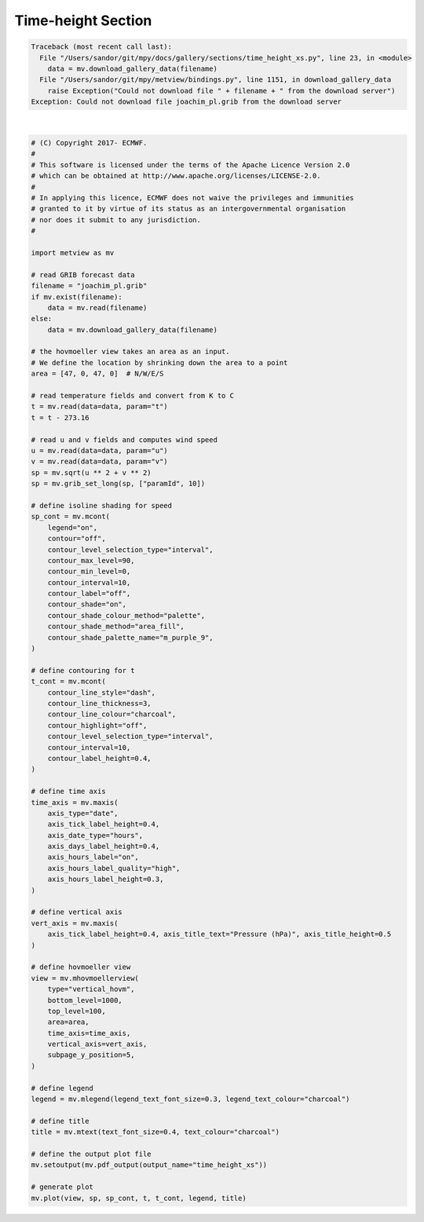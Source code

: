 .. only:: html

    .. note::
        :class: sphx-glr-download-link-note

        Click :ref:`here <sphx_glr_download_auto_examples_sections_time_height_xs.py>`     to download the full example code
    .. rst-class:: sphx-glr-example-title

    .. _sphx_glr_auto_examples_sections_time_height_xs.py:


Time-height Section
==============================================


.. rst-class:: sphx-glr-script-out


.. code-block:: pytb

    Traceback (most recent call last):
      File "/Users/sandor/git/mpy/docs/gallery/sections/time_height_xs.py", line 23, in <module>
        data = mv.download_gallery_data(filename)
      File "/Users/sandor/git/mpy/metview/bindings.py", line 1151, in download_gallery_data
        raise Exception("Could not download file " + filename + " from the download server")
    Exception: Could not download file joachim_pl.grib from the download server






|


.. code-block:: default


    # (C) Copyright 2017- ECMWF.
    #
    # This software is licensed under the terms of the Apache Licence Version 2.0
    # which can be obtained at http://www.apache.org/licenses/LICENSE-2.0.
    #
    # In applying this licence, ECMWF does not waive the privileges and immunities
    # granted to it by virtue of its status as an intergovernmental organisation
    # nor does it submit to any jurisdiction.
    #

    import metview as mv

    # read GRIB forecast data
    filename = "joachim_pl.grib"
    if mv.exist(filename):
        data = mv.read(filename)
    else:
        data = mv.download_gallery_data(filename)

    # the hovmoeller view takes an area as an input.
    # We define the location by shrinking down the area to a point
    area = [47, 0, 47, 0]  # N/W/E/S

    # read temperature fields and convert from K to C
    t = mv.read(data=data, param="t")
    t = t - 273.16

    # read u and v fields and computes wind speed
    u = mv.read(data=data, param="u")
    v = mv.read(data=data, param="v")
    sp = mv.sqrt(u ** 2 + v ** 2)
    sp = mv.grib_set_long(sp, ["paramId", 10])

    # define isoline shading for speed
    sp_cont = mv.mcont(
        legend="on",
        contour="off",
        contour_level_selection_type="interval",
        contour_max_level=90,
        contour_min_level=0,
        contour_interval=10,
        contour_label="off",
        contour_shade="on",
        contour_shade_colour_method="palette",
        contour_shade_method="area_fill",
        contour_shade_palette_name="m_purple_9",
    )

    # define contouring for t
    t_cont = mv.mcont(
        contour_line_style="dash",
        contour_line_thickness=3,
        contour_line_colour="charcoal",
        contour_highlight="off",
        contour_level_selection_type="interval",
        contour_interval=10,
        contour_label_height=0.4,
    )

    # define time axis
    time_axis = mv.maxis(
        axis_type="date",
        axis_tick_label_height=0.4,
        axis_date_type="hours",
        axis_days_label_height=0.4,
        axis_hours_label="on",
        axis_hours_label_quality="high",
        axis_hours_label_height=0.3,
    )

    # define vertical axis
    vert_axis = mv.maxis(
        axis_tick_label_height=0.4, axis_title_text="Pressure (hPa)", axis_title_height=0.5
    )

    # define hovmoeller view
    view = mv.mhovmoellerview(
        type="vertical_hovm",
        bottom_level=1000,
        top_level=100,
        area=area,
        time_axis=time_axis,
        vertical_axis=vert_axis,
        subpage_y_position=5,
    )

    # define legend
    legend = mv.mlegend(legend_text_font_size=0.3, legend_text_colour="charcoal")

    # define title
    title = mv.mtext(text_font_size=0.4, text_colour="charcoal")

    # define the output plot file
    mv.setoutput(mv.pdf_output(output_name="time_height_xs"))

    # generate plot
    mv.plot(view, sp, sp_cont, t, t_cont, legend, title)


.. _sphx_glr_download_auto_examples_sections_time_height_xs.py:


.. only :: html

 .. container:: sphx-glr-footer
    :class: sphx-glr-footer-example



  .. container:: sphx-glr-download sphx-glr-download-python

     :download:`Download Python source code: time_height_xs.py <time_height_xs.py>`



  .. container:: sphx-glr-download sphx-glr-download-jupyter

     :download:`Download Jupyter notebook: time_height_xs.ipynb <time_height_xs.ipynb>`


.. only:: html

 .. rst-class:: sphx-glr-signature

    `Gallery generated by Sphinx-Gallery <https://sphinx-gallery.github.io>`_
